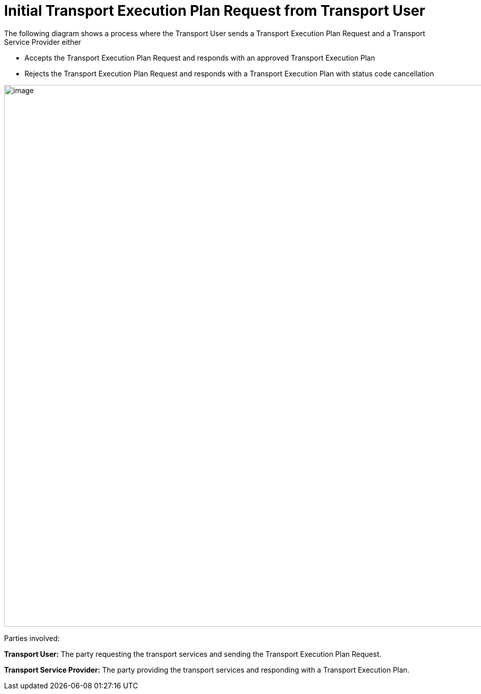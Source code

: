 [[simple-process-two-parties-involved]]
= Initial Transport Execution Plan Request from Transport User

The following diagram shows a process where the Transport User sends a Transport Execution Plan Request and a Transport Service Provider either

* Accepts the Transport Execution Plan Request and responds with an approved Transport Execution Plan
* Rejects the Transport Execution Plan Request and responds with a Transport Execution Plan with status code cancellation

image::images/initial.png[image,width=945,height=1064]

Parties involved:

*Transport User:* The party requesting the transport services and sending the Transport Execution Plan Request.

*Transport Service Provider:* The party providing the transport services and responding with a Transport Execution Plan.